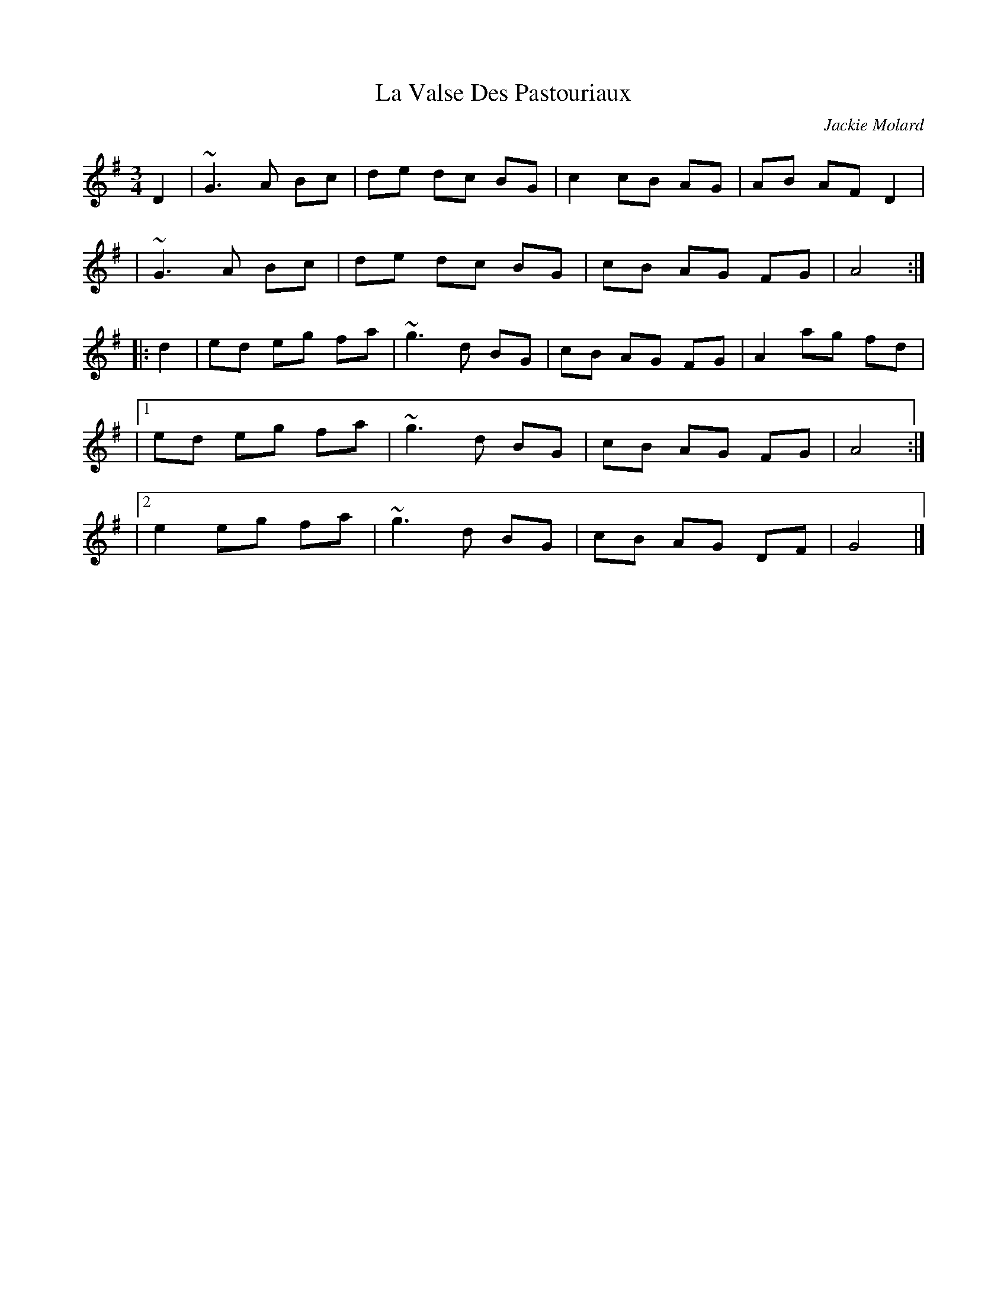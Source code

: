 X: 1
T: La Valse Des Pastouriaux
C: Jackie Molard
N: Played both as a waltz and a jig
D: Fest-Noz by Pennou Skoulm
D: Pennou Skoulm by Pennou Skoulm
F: http://www.thesession.org/tunes/display/7880
M: 3/4
L: 1/8
R: waltz
K: G
D2 \
| ~G3  A Bc | de dc BG | c2 cB AG | AB AF D2 |
| ~G3  A Bc | de dc BG | cB AG FG | A4 :|
|: d2 \
|  ed eg fa | ~g3 d BG | cB AG FG | A2 ag fd |
|1 ed eg fa | ~g3 d BG | cB AG FG | A4 :|
|2 e2 eg fa | ~g3 d BG | cB AG DF | G4 |]
